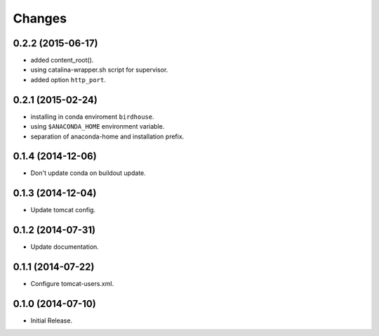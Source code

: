 Changes
*******

0.2.2 (2015-06-17)
==================

* added content_root().
* using catalina-wrapper.sh script for supervisor.
* added option ``http_port``.

0.2.1 (2015-02-24)
==================

* installing in conda enviroment ``birdhouse``.
* using ``$ANACONDA_HOME`` environment variable.
* separation of anaconda-home and installation prefix.

0.1.4 (2014-12-06)
==================

* Don't update conda on buildout update.

0.1.3 (2014-12-04)
==================

* Update tomcat config.

0.1.2 (2014-07-31)
==================

* Update documentation.

0.1.1 (2014-07-22)
==================

* Configure tomcat-users.xml.

0.1.0 (2014-07-10)
==================

* Initial Release.
